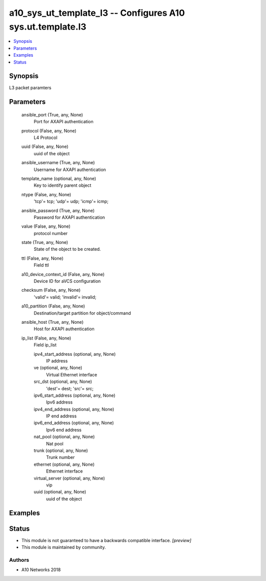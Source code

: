 .. _a10_sys_ut_template_l3_module:


a10_sys_ut_template_l3 -- Configures A10 sys.ut.template.l3
===========================================================

.. contents::
   :local:
   :depth: 1


Synopsis
--------

L3 packet paramters






Parameters
----------

  ansible_port (True, any, None)
    Port for AXAPI authentication


  protocol (False, any, None)
    L4 Protocol


  uuid (False, any, None)
    uuid of the object


  ansible_username (True, any, None)
    Username for AXAPI authentication


  template_name (optional, any, None)
    Key to identify parent object


  ntype (False, any, None)
    'tcp'= tcp; 'udp'= udp; 'icmp'= icmp;


  ansible_password (True, any, None)
    Password for AXAPI authentication


  value (False, any, None)
    protocol number


  state (True, any, None)
    State of the object to be created.


  ttl (False, any, None)
    Field ttl


  a10_device_context_id (False, any, None)
    Device ID for aVCS configuration


  checksum (False, any, None)
    'valid'= valid; 'invalid'= invalid;


  a10_partition (False, any, None)
    Destination/target partition for object/command


  ansible_host (True, any, None)
    Host for AXAPI authentication


  ip_list (False, any, None)
    Field ip_list


    ipv4_start_address (optional, any, None)
      IP address


    ve (optional, any, None)
      Virtual Ethernet interface


    src_dst (optional, any, None)
      'dest'= dest; 'src'= src;


    ipv6_start_address (optional, any, None)
      Ipv6 address


    ipv4_end_address (optional, any, None)
      IP end address


    ipv6_end_address (optional, any, None)
      Ipv6 end address


    nat_pool (optional, any, None)
      Nat pool


    trunk (optional, any, None)
      Trunk number


    ethernet (optional, any, None)
      Ethernet interface


    virtual_server (optional, any, None)
      vip


    uuid (optional, any, None)
      uuid of the object










Examples
--------

.. code-block:: yaml+jinja

    





Status
------




- This module is not guaranteed to have a backwards compatible interface. *[preview]*


- This module is maintained by community.



Authors
~~~~~~~

- A10 Networks 2018

